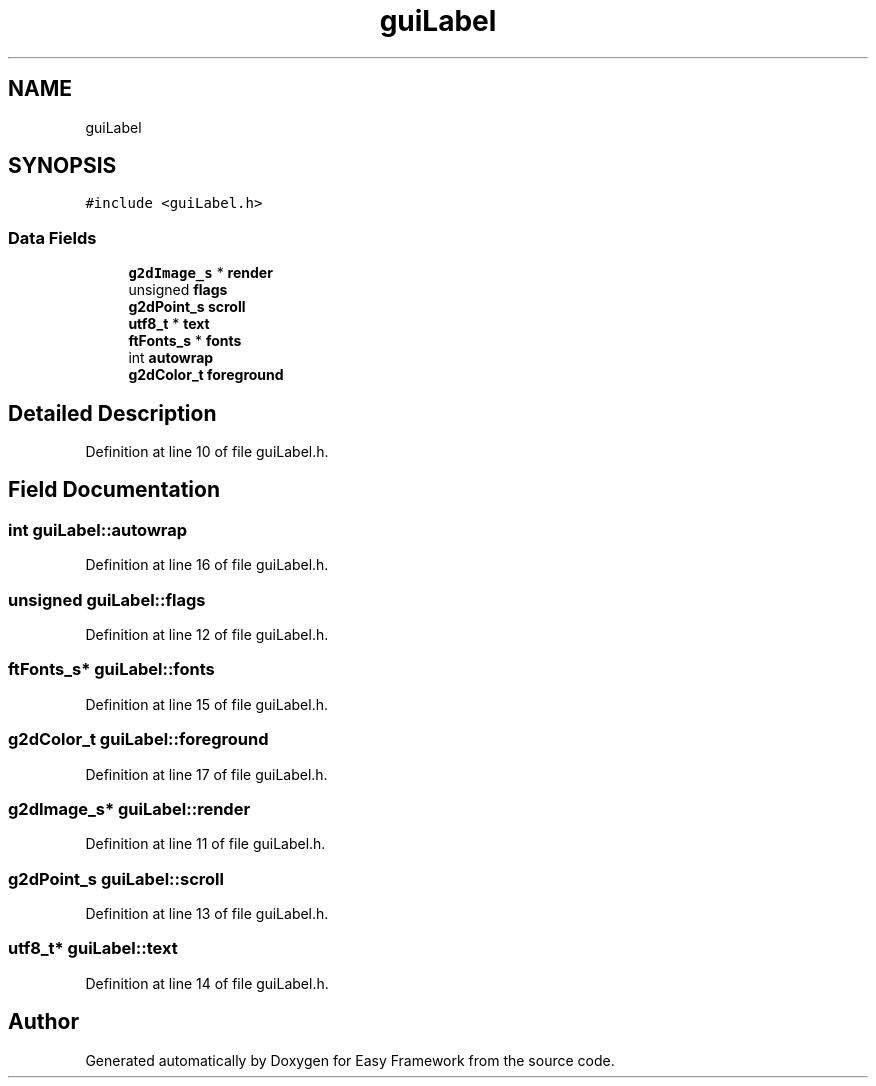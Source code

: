 .TH "guiLabel" 3 "Thu Apr 23 2020" "Version 0.4.5" "Easy Framework" \" -*- nroff -*-
.ad l
.nh
.SH NAME
guiLabel
.SH SYNOPSIS
.br
.PP
.PP
\fC#include <guiLabel\&.h>\fP
.SS "Data Fields"

.in +1c
.ti -1c
.RI "\fBg2dImage_s\fP * \fBrender\fP"
.br
.ti -1c
.RI "unsigned \fBflags\fP"
.br
.ti -1c
.RI "\fBg2dPoint_s\fP \fBscroll\fP"
.br
.ti -1c
.RI "\fButf8_t\fP * \fBtext\fP"
.br
.ti -1c
.RI "\fBftFonts_s\fP * \fBfonts\fP"
.br
.ti -1c
.RI "int \fBautowrap\fP"
.br
.ti -1c
.RI "\fBg2dColor_t\fP \fBforeground\fP"
.br
.in -1c
.SH "Detailed Description"
.PP 
Definition at line 10 of file guiLabel\&.h\&.
.SH "Field Documentation"
.PP 
.SS "int guiLabel::autowrap"

.PP
Definition at line 16 of file guiLabel\&.h\&.
.SS "unsigned guiLabel::flags"

.PP
Definition at line 12 of file guiLabel\&.h\&.
.SS "\fBftFonts_s\fP* guiLabel::fonts"

.PP
Definition at line 15 of file guiLabel\&.h\&.
.SS "\fBg2dColor_t\fP guiLabel::foreground"

.PP
Definition at line 17 of file guiLabel\&.h\&.
.SS "\fBg2dImage_s\fP* guiLabel::render"

.PP
Definition at line 11 of file guiLabel\&.h\&.
.SS "\fBg2dPoint_s\fP guiLabel::scroll"

.PP
Definition at line 13 of file guiLabel\&.h\&.
.SS "\fButf8_t\fP* guiLabel::text"

.PP
Definition at line 14 of file guiLabel\&.h\&.

.SH "Author"
.PP 
Generated automatically by Doxygen for Easy Framework from the source code\&.
